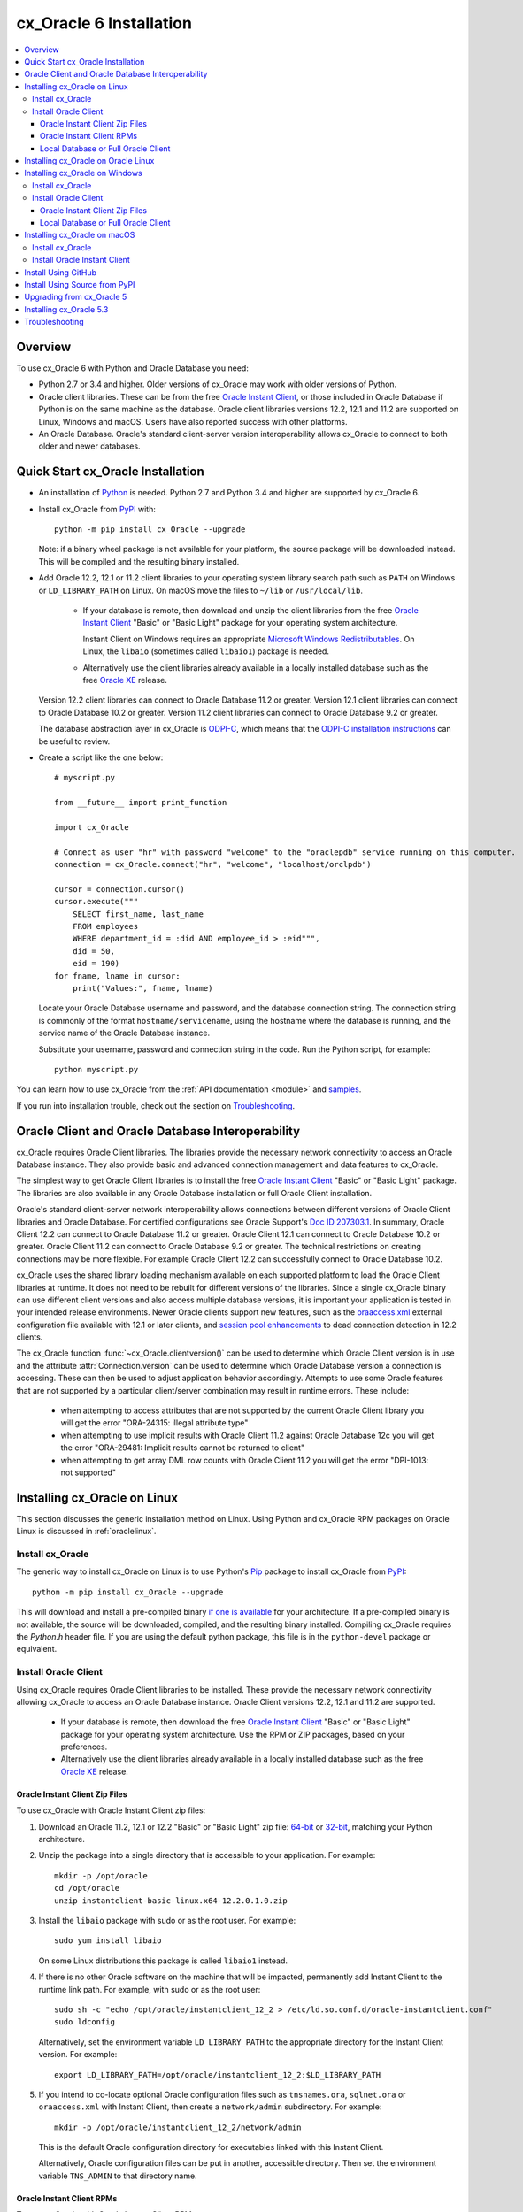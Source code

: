.. _installation:

************************
cx_Oracle 6 Installation
************************

.. contents:: :local:

Overview
========

To use cx_Oracle 6 with Python and Oracle Database you need:

- Python 2.7 or 3.4 and higher.  Older versions of cx_Oracle may work
  with older versions of Python.

- Oracle client libraries. These can be from the free `Oracle Instant
  Client
  <http://www.oracle.com/technetwork/database/database-technologies/instant-client/overview/index.html>`__,
  or those included in Oracle Database if Python is on the same
  machine as the database.  Oracle client libraries versions 12.2,
  12.1 and 11.2 are supported on Linux, Windows and macOS.  Users have
  also reported success with other platforms.

- An Oracle Database. Oracle's standard client-server version
  interoperability allows cx_Oracle to connect to both older and newer
  databases.


Quick Start cx_Oracle Installation
==================================

- An installation of `Python <https://www.python.org/downloads>`__ is
  needed. Python 2.7 and Python 3.4 and higher are supported by cx_Oracle 6.

- Install cx_Oracle from `PyPI
  <https://pypi.python.org/pypi/cx_Oracle>`__ with::

      python -m pip install cx_Oracle --upgrade

  Note: if a binary wheel package is not available for your platform,
  the source package will be downloaded instead. This will be compiled
  and the resulting binary installed.

- Add Oracle 12.2, 12.1 or 11.2 client libraries to your operating
  system library search path such as ``PATH`` on Windows or
  ``LD_LIBRARY_PATH`` on Linux.  On macOS move the files to ``~/lib``
  or ``/usr/local/lib``.

    - If your database is remote, then download and unzip the client
      libraries from the free `Oracle Instant Client
      <http://www.oracle.com/technetwork/database/database-technologies/instant-client/overview/index.html>`__
      "Basic" or "Basic Light" package for your operating system
      architecture.

      Instant Client on Windows requires an appropriate `Microsoft
      Windows Redistributables
      <https://oracle.github.io/odpi/doc/installation.html#windows>`__.
      On Linux, the ``libaio`` (sometimes called ``libaio1``) package
      is needed.

    - Alternatively use the client libraries already available in a
      locally installed database such as the free `Oracle XE
      <http://www.oracle.com/technetwork/database/database-technologies/express-edition/overview/index.html>`__
      release.

  Version 12.2 client libraries can connect to Oracle Database 11.2 or
  greater. Version 12.1 client libraries can connect to Oracle Database
  10.2 or greater. Version 11.2 client libraries can connect to Oracle
  Database 9.2 or greater.

  The database abstraction layer in cx_Oracle is `ODPI-C
  <https://github.com/oracle/odpi>`__, which means that the `ODPI-C
  installation instructions
  <https://oracle.github.io/odpi/doc/installation.html>`__ can be useful
  to review.

- Create a script like the one below::

	# myscript.py

	from __future__ import print_function

	import cx_Oracle

	# Connect as user "hr" with password "welcome" to the "oraclepdb" service running on this computer.
	connection = cx_Oracle.connect("hr", "welcome", "localhost/orclpdb")

	cursor = connection.cursor()
	cursor.execute("""
	    SELECT first_name, last_name
	    FROM employees
	    WHERE department_id = :did AND employee_id > :eid""",
	    did = 50,
	    eid = 190)
	for fname, lname in cursor:
	    print("Values:", fname, lname)

  Locate your Oracle Database username and password, and the database
  connection string.  The connection string is commonly of the format
  ``hostname/servicename``, using the hostname where the database is
  running, and the service name of the Oracle Database instance.

  Substitute your username, password and connection string in the
  code. Run the Python script, for example::

        python myscript.py

You can learn how to use cx_Oracle from the :ref:`API documentation <module>`
and `samples
<https://github.com/oracle/python-cx_Oracle/blob/master/samples>`__.

If you run into installation trouble, check out the section on `Troubleshooting`_.


Oracle Client and Oracle Database Interoperability
==================================================

cx_Oracle requires Oracle Client libraries.  The libraries provide the
necessary network connectivity to access an Oracle Database instance.
They also provide basic and advanced connection management and data
features to cx_Oracle.

The simplest way to get Oracle Client libraries is to install the free
`Oracle Instant Client
<http://www.oracle.com/technetwork/database/database-technologies/instant-client/overview/index.html>`__
"Basic" or "Basic Light" package.  The libraries are also available in
any Oracle Database installation or full Oracle Client installation.

Oracle's standard client-server network interoperability allows
connections between different versions of Oracle Client libraries and
Oracle Database.  For certified configurations see Oracle Support's
`Doc ID 207303.1
<https://support.oracle.com/epmos/faces/DocumentDisplay?id=207303.1>`__.
In summary, Oracle Client 12.2 can connect to Oracle Database 11.2 or
greater. Oracle Client 12.1 can connect to Oracle Database 10.2 or
greater. Oracle Client 11.2 can connect to Oracle Database 9.2 or
greater.  The technical restrictions on creating connections may be
more flexible.  For example Oracle Client 12.2 can successfully
connect to Oracle Database 10.2.

cx_Oracle uses the shared library loading mechanism available on each
supported platform to load the Oracle Client libraries at runtime.  It
does not need to be rebuilt for different versions of the libraries.
Since a single cx_Oracle binary can use different client versions and
also access multiple database versions, it is important your
application is tested in your intended release environments.  Newer
Oracle clients support new features, such as the `oraaccess.xml
<https://docs.oracle.com/database/122/LNOCI/
more-oci-advanced-topics.htm#LNOCI73052>`__ external configuration
file available with 12.1 or later clients, and `session pool
enhancements
<http://docs.oracle.com/database/122/LNOCI/release-changes.htm#LNOCI005>`__
to dead connection detection in 12.2 clients.

The cx_Oracle function :func:`~cx_Oracle.clientversion()` can be used
to determine which Oracle Client version is in use and the attribute
:attr:`Connection.version` can be used to determine which Oracle
Database version a connection is accessing. These can then be used to
adjust application behavior accordingly. Attempts to use some Oracle
features that are not supported by a particular client/server
combination may result in runtime errors. These include:

    - when attempting to access attributes that are not supported by the
      current Oracle Client library you will get the error "ORA-24315: illegal
      attribute type"

    - when attempting to use implicit results with Oracle Client 11.2
      against Oracle Database 12c you will get the error "ORA-29481:
      Implicit results cannot be returned to client"

    - when attempting to get array DML row counts with Oracle Client
      11.2 you will get the error "DPI-1013: not supported"


Installing cx_Oracle on Linux
=============================

This section discusses the generic installation method on Linux.
Using Python and cx_Oracle RPM packages on Oracle Linux is discussed
in :ref:`oraclelinux`.

Install cx_Oracle
-----------------

The generic way to install cx_Oracle on Linux is to use Python's `Pip
<http://pip.readthedocs.io/en/latest/installing/>`__ package to
install cx_Oracle from `PyPI
<https://pypi.python.org/pypi/cx_Oracle>`__::

    python -m pip install cx_Oracle --upgrade

This will download and install a pre-compiled binary `if one is
available <https://pypi.python.org/pypi/cx_Oracle>`__ for your
architecture.  If a pre-compiled binary is not available, the source
will be downloaded, compiled, and the resulting binary installed.
Compiling cx_Oracle requires the `Python.h` header file.  If you are
using the default python package, this file is in the ``python-devel``
package or equivalent.

Install Oracle Client
---------------------

Using cx_Oracle requires Oracle Client libraries to be installed.
These provide the necessary network connectivity allowing cx_Oracle
to access an Oracle Database instance. Oracle Client versions 12.2,
12.1 and 11.2 are supported.

    - If your database is remote, then download the free `Oracle
      Instant Client
      <http://www.oracle.com/technetwork/database/database-technologies/instant-client/overview/index.html>`__
      "Basic" or "Basic Light" package for your operating system
      architecture.  Use the RPM or ZIP packages, based on your
      preferences.

    - Alternatively use the client libraries already available in a
      locally installed database such as the free `Oracle XE
      <http://www.oracle.com/technetwork/database/database-technologies/express-edition/overview/index.html>`__
      release.

Oracle Instant Client Zip Files
+++++++++++++++++++++++++++++++

To use cx_Oracle with Oracle Instant Client zip files:

1. Download an Oracle 11.2, 12.1 or 12.2 "Basic" or "Basic Light" zip file: `64-bit
   <http://www.oracle.com/technetwork/topics/linuxx86-64soft-092277.html>`__
   or `32-bit
   <http://www.oracle.com/technetwork/topics/linuxsoft-082809.html>`__, matching your
   Python architecture.

2. Unzip the package into a single directory that is accessible to your
   application. For example::

       mkdir -p /opt/oracle
       cd /opt/oracle
       unzip instantclient-basic-linux.x64-12.2.0.1.0.zip

3. Install the ``libaio`` package with sudo or as the root user. For example::

       sudo yum install libaio

   On some Linux distributions this package is called ``libaio1`` instead.

4. If there is no other Oracle software on the machine that will be
   impacted, permanently add Instant Client to the runtime link
   path. For example, with sudo or as the root user::

       sudo sh -c "echo /opt/oracle/instantclient_12_2 > /etc/ld.so.conf.d/oracle-instantclient.conf"
       sudo ldconfig

   Alternatively, set the environment variable ``LD_LIBRARY_PATH`` to
   the appropriate directory for the Instant Client version. For
   example::

       export LD_LIBRARY_PATH=/opt/oracle/instantclient_12_2:$LD_LIBRARY_PATH

5. If you intend to co-locate optional Oracle configuration files such
   as ``tnsnames.ora``, ``sqlnet.ora`` or ``oraaccess.xml`` with
   Instant Client, then create a ``network/admin`` subdirectory.  For
   example::

       mkdir -p /opt/oracle/instantclient_12_2/network/admin

   This is the default Oracle configuration directory for executables
   linked with this Instant Client.

   Alternatively, Oracle configuration files can be put in another,
   accessible directory.  Then set the environment variable
   ``TNS_ADMIN`` to that directory name.

Oracle Instant Client RPMs
++++++++++++++++++++++++++

To use cx_Oracle with Oracle Instant Client RPMs:

1. Download an Oracle 11.2, 12.1 or 12.2 "Basic" or "Basic Light" RPM: `64-bit
   <http://www.oracle.com/technetwork/topics/linuxx86-64soft-092277.html>`__
   or `32-bit
   <http://www.oracle.com/technetwork/topics/linuxsoft-082809.html>`__, matching your
   Python architecture.

2. Install the downloaded RPM with sudo or as the root user. For example::

       sudo yum install oracle-instantclient12.2-basic-12.2.0.1.0-1.x86_64.rpm

   Yum will automatically install required dependencies, such as ``libaio``.

3. If there is no other Oracle software on the machine that will be
   impacted, permanently add Instant Client to the runtime link
   path. For example, with sudo or as the root user::

       sudo sh -c "echo /usr/lib/oracle/12.2/client64/lib > /etc/ld.so.conf.d/oracle-instantclient.conf"
       sudo ldconfig

   Alternatively, set the environment variable ``LD_LIBRARY_PATH`` to
   the appropriate directory for the Instant Client version. For
   example::

       export LD_LIBRARY_PATH=/usr/lib/oracle/12.2/client64/lib:$LD_LIBRARY_PATH

4. If you intend to co-locate optional Oracle configuration files such
   as ``tnsnames.ora``, ``sqlnet.ora`` or ``oraaccess.xml`` with
   Instant Client, then create a ``network/admin`` subdirectory under
   ``lib/``.  For example::

       sudo mkdir -p /usr/lib/oracle/12.2/client64/lib/network/admin

   This is the default Oracle configuration directory for executables
   linked with this Instant Client.

   Alternatively, Oracle configuration files can be put in another,
   accessible directory.  Then set the environment variable
   ``TNS_ADMIN`` to that directory name.

Local Database or Full Oracle Client
++++++++++++++++++++++++++++++++++++

cx_Oracle applications can use Oracle Client 11.2, 12.1 or 12.2 libraries
from a local Oracle Database or full Oracle Client installation.

The libraries must be either 32-bit or 64-bit, matching your
Python architecture.

1. Set required Oracle environment variables by running the Oracle environment
   script. For example::

       source /usr/local/bin/oraenv

   For Oracle Database XE, run::

       source /u01/app/oracle/product/11.2.0/xe/bin/oracle_env.sh

2. Optional Oracle configuration files such as ``tnsnames.ora``,
   ``sqlnet.ora`` or ``oraaccess.xml`` can be placed in
   ``$ORACLE_HOME/network/admin``.

   Alternatively, Oracle configuration files can be put in another,
   accessible directory.  Then set the environment variable
   ``TNS_ADMIN`` to that directory name.


.. _oraclelinux:

Installing cx_Oracle on Oracle Linux
====================================

Python packages are available for Oracle Linux from Oracle's `public
yum repository <http://yum.oracle.com/>`__.  Various versions
of Python are easily installed.  Packages for cx_Oracle are also
available, making it easy to keep up to date.

Installation instructions are at `Oracle Linux for Python
Developers <https://yum.oracle.com/oracle-linux-python.html>`__.

Installing cx_Oracle on Windows
===============================

Install cx_Oracle
-----------------

Use Python's `Pip <http://pip.readthedocs.io/en/latest/installing/>`__
package to install cx_Oracle from `PyPI
<https://pypi.python.org/pypi/cx_Oracle>`__::

    python -m pip install cx_Oracle --upgrade

This will download and install a pre-compiled binary `if one is
available <https://pypi.python.org/pypi/cx_Oracle>`__ for your
architecture.  If a pre-compiled binary is not available, the source
will be downloaded, compiled, and the resulting binary installed.

Install Oracle Client
---------------------

Using cx_Oracle requires Oracle Client libraries to be installed.
These provide the necessary network connectivity allowing cx_Oracle
to access an Oracle Database instance. Oracle Client versions 12.2,
12.1 and 11.2 are supported.

    - If your database is remote, then download the free `Oracle
      Instant Client
      <http://www.oracle.com/technetwork/database/database-technologies/instant-client/overview/index.html>`__
      "Basic" or "Basic Light" package for your operating system
      architecture.

    - Alternatively use the client libraries already available in a
      locally installed database such as the free `Oracle XE
      <http://www.oracle.com/technetwork/database/database-technologies/express-edition/overview/index.html>`__
      release.


Oracle Instant Client Zip Files
+++++++++++++++++++++++++++++++

To use cx_Oracle with Oracle Instant Client zip files:

1. Download an Oracle 11.2, 12.1 or 12.2 "Basic" or "Basic Light" zip
   file: `64-bit
   <http://www.oracle.com/technetwork/topics/winx64soft-089540.html>`__
   or `32-bit
   <http://www.oracle.com/technetwork/topics/winsoft-085727.html>`__, matching your
   Python architecture.

2. Unzip the package into a single directory that is accessible to your
   application, for example ``C:\oracle\instantclient_12_2``.

3. Set the environment variable ``PATH`` to include the path that you
   created in step 2. For example, on Windows 7, update ``PATH`` in
   Control Panel -> System -> Advanced System Settings -> Advanced ->
   Environment Variables -> System Variables -> PATH.  Alternatively
   use ``SET`` to change your ``PATH`` in each command prompt window
   before you run python.

   If you have other Oracle software installed, then when you use
   Python you will need to make sure that the Instant Client
   directory, e.g. ``C:\oracle\instantclient_12_2``, occurs in
   ``PATH`` before any other Oracle directories.

   Restart any open command prompt windows.

4. Oracle Instant Client libraries require a Visual Studio redistributable with a 64-bit or 32-bit architecture to match Instant Client's architecture.  Each Instant Client version requires a different redistributable version:

       - For Instant Client 11.2 install `VS 2005 64-bit <https://www.microsoft.com/en-us/download/details.aspx?id=18471>`__ or `VS 2005 32-bit <https://www.microsoft.com/en-ca/download/details.aspx?id=3387>`__
       - For Instant Client 12.1 install `VS 2010 <https://support.microsoft.com/en-us/kb/2977003#bookmark-vs2010>`__
       - For Instant Client 12.2 install `VS 2013 <https://support.microsoft.com/en-us/kb/2977003#bookmark-vs2013>`__

5. If you intend to co-locate optional Oracle configuration files such
   as ``tnsnames.ora``, ``sqlnet.ora`` or ``oraaccess.xml`` with
   Instant Client, then create a ``network\admin`` subdirectory, for example
   ``C:\oracle\instantclient_12_2\network\admin``.

   This is the default Oracle configuration directory for executables
   linked with this Instant Client.

   Alternatively, Oracle configuration files can be put in another,
   accessible directory.  Then set the environment variable
   ``TNS_ADMIN`` to that directory name.


Local Database or Full Oracle Client
++++++++++++++++++++++++++++++++++++

cx_Oracle applications can use Oracle Client 11.2, 12.1 or 12.2
libraries libraries from a local Oracle Database or full Oracle
Client.

The Oracle libraries must be either 32-bit or 64-bit, matching your
Python architecture.

1. Set the environment variable ``PATH`` to include the path that
   contains OCI.dll, if it is not already set. For example, on Windows
   7, update ``PATH`` in Control Panel -> System -> Advanced System
   Settings -> Advanced -> Environment Variables -> System Variables
   -> PATH.

   Restart any open command prompt windows.

2. Optional Oracle configuration files such as ``tnsnames.ora``,
   ``sqlnet.ora`` or ``oraaccess.xml`` can be placed in the
   ``network/admin`` subdirectory of the Oracle Database software
   installation.

   Alternatively, Oracle configuration files can be put in another,
   accessible directory.  Then set the environment variable
   ``TNS_ADMIN`` to that directory name.


Installing cx_Oracle on macOS
=============================

Make sure you are not using the bundled Python.  This has restricted
entitlements and will fail to load Oracle client libraries.  Instead
use `Homebrew <https://brew.sh>`__ or `Python.org
<https://www.python.org/downloads>`__.

Install cx_Oracle
-----------------

Use Python's `Pip <http://pip.readthedocs.io/en/latest/installing/>`__
package to install cx_Oracle from `PyPI
<https://pypi.python.org/pypi/cx_Oracle>`__::

    python -m pip install cx_Oracle --upgrade

The source will be downloaded, compiled, and the resulting binary
installed.


Install Oracle Instant Client
-----------------------------

cx_Oracle requires Oracle Client libraries, which are found in Oracle
Instant Client for macOS. These provide the necessary network
connectivity allowing cx_Oracle to access an Oracle Database
instance. Oracle Client versions 12.2, 12.1 and 11.2 are supported.

To use cx_Oracle with Oracle Instant Client zip files:

1. Download the 11.2, 12.1 or 12.2 "Basic" or "Basic Light" zip file from `here
   <http://www.oracle.com/technetwork/topics/intel-macsoft-096467.html>`__.
   Choose either a 64-bit or 32-bit package, matching your
   Python architecture.

2. Unzip the package into a single directory that is accessible to your
   application. For example::

       mkdir -p /opt/oracle
       unzip instantclient-basic-macos.x64-12.2.0.1.0.zip

3. Add links to ``$HOME/lib`` or ``/usr/local/lib`` to enable
   applications to find the library. For example::

       mkdir ~/lib
       ln -s /opt/oracle/instantclient_12_2/libclntsh.dylib.12.1 ~/lib/

   Alternatively, copy the required OCI libraries. For example::

        mkdir ~/lib
        cp /opt/oracle/instantclient_12_2/{libclntsh.dylib.12.1,libclntshcore.dylib.12.1,libons.dylib,libnnz12.dylib,libociei.dylib} ~/lib/

   For Instant Client 11.2, the OCI libraries must be copied. For example::

        mkdir ~/lib
        cp /opt/oracle/instantclient_11_2/{libclntsh.dylib.11.1,libnnz11.dylib,libociei.dylib} ~/lib/

4. If you intend to co-locate optional Oracle configuration files such
   as ``tnsnames.ora``, ``sqlnet.ora`` or ``oraaccess.xml`` with
   Instant Client, then create a ``network/admin`` subdirectory.  For
   example::

       mkdir -p /opt/oracle/instantclient_12_2/network/admin

   This is the default Oracle configuration directory for executables
   linked with this Instant Client.

   Alternatively, Oracle configuration files can be put in another,
   accessible directory.  Then set the environment variable
   ``TNS_ADMIN`` to that directory name.


Install Using GitHub
====================

In order to install using the source on GitHub, use the following commands::

    git clone https://github.com/oracle/python-cx_Oracle.git cx_Oracle
    cd cx_Oracle
    git submodule init
    git submodule update
    python setup.py install

Note that if you download a source zip file directly from GitHub then
you will also need to download an `ODPI-C
<https://github.com/oracle/odpi>`__ source zip file and extract it
inside the directory called "odpi".


Install Using Source from PyPI
==============================

The source package can be downloaded manually from
`PyPI <https://pypi.python.org/pypi/cx_Oracle>`__ and extracted, after
which the following commands should be run::

    python setup.py build
    python setup.py install

Upgrading from cx_Oracle 5
==========================

If you are upgrading from cx_Oracle 5 note these installation changes:

    - When using Oracle Instant Client, you should not set ``ORACLE_HOME``.

    - On Linux, cx_Oracle 6 no longer uses Instant Client RPMs automatically.
      You must set ``LD_LIBRARY_PATH`` or use ``ldconfig`` to locate the Oracle
      client library.

    - PyPI no longer allows Windows installers or Linux RPMs to be
      hosted.  Use the supplied cx_Oracle Wheels instead.

Installing cx_Oracle 5.3
========================

If you require cx_Oracle 5.3, download a Windows installer from `PyPI
<https://pypi.python.org/pypi/cx_Oracle>`__ or use ``python -m pip
install cx-oracle==5.3`` to install from source.

Very old versions of cx_Oracle can be found in the files section at
`SourceForce <https://sourceforge.net/projects/cx-oracle/files/>`__.


Troubleshooting
===============

If installation fails:

    - Use option ``-v`` with pip. Review your output and logs. Try to install
      using a different method. **Google anything that looks like an error.**
      Try some potential solutions.

    - Was there a network connection error? Do you need to see the environment
      variables ``http_proxy`` and/or ``https_proxy``?

    - Do you get the error "``No module named pip``"? The pip module is builtin
      to Python from version 2.7.9 but is sometimes removed by the OS. Use the
      venv module (builtin to Python 3.x) or virtualenv module (Python 2.x)
      instead.

    - Do you get the error "``fatal error: dpi.h: No such file or directory``"
      when building from source code? Ensure that your source installation has a
      subdirectory called "odpi" containing files. If missing, review the
      section on `Install Using GitHub`_.

If importing cx_Oracle fails:

    - Do you get the error "``DPI-1047: Oracle Client library cannot be
      loaded``"?

      - Check that Python, cx_Oracle and your Oracle Client libraries
        are all 64-bit or all 32-bit.  The ``DPI-1047`` message will
        tell you whether the 64-bit or 32-bit Oracle Client is needed
        for your Python.
      - On Windows, restart your command prompt and use ``set PATH``
        to check the environment variable has the correct Oracle
        Client listed before any other Oracle directories.
      - On Windows, use the ``DIR`` command on the directory set in
        ``PATH``. Verify that ``OCI.DLL`` exists there.
      - On Windows, check that the correct `Windows Redistributables
        <https://oracle.github.io/odpi/doc/installation.html#windows>`__ have
        been installed.
      - On Linux, check the ``LD_LIBRARY_PATH`` environment variable
        contains the Oracle Client library directory.
      - On macOS, make sure Oracle Instant Client is in ``~/lib`` or
        ``/usr/local/lib`` and that you are not using the bundled Python (use
        `Homebrew <https://brew.sh>`__ or `Python.org
        <https://www.python.org/downloads>`__ instead).

    - If you have both Python 2 and 3 installed, make sure you are
      using the correct python and pip (or python3 and pip3)
      executables.
